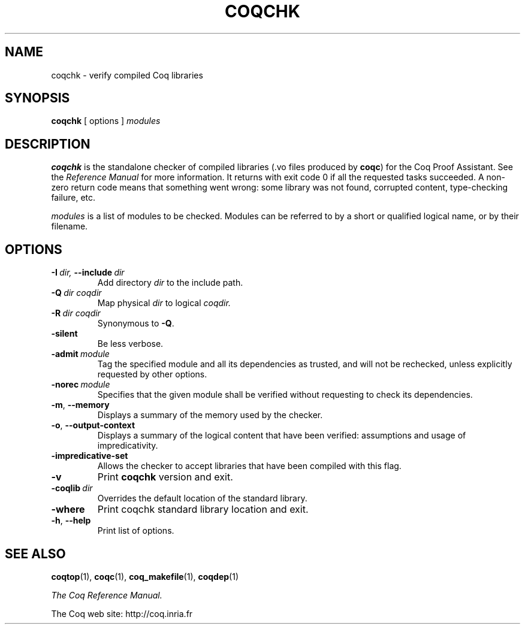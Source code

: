 .TH COQCHK 1
.
.SH NAME
coqchk \- verify compiled Coq libraries
.
.
.SH SYNOPSIS
.B coqchk
[
options
]
.I modules
.
.
.SH DESCRIPTION
.
.B coqchk
is the standalone checker of compiled libraries (.vo files produced by
.BR coqc )
for the Coq Proof Assistant.
See the
.I Reference Manual
for more information.
It returns with exit code 0 if all the requested tasks succeeded.
A non-zero return code means that something went wrong: some
library was not found, corrupted content, type-checking failure, etc.
.PP
.I modules
is a list of modules to be checked.
Modules can be referred to by a short or qualified logical name,
or by their filename.
.
.SH OPTIONS
.
.TP
.BI \-I \ dir, \ \-\-include \ dir
Add directory
.I dir
to the include path.
.
.TP
.BI \-Q \ dir\ coqdir
Map physical
.I dir
to logical
.I coqdir.
.
.TP
.BI \-R \ dir\ coqdir
Synonymous to
.BR \-Q .
.
.TP
.B \-silent
Be less verbose.
.
.TP
.BI \-admit \ module
Tag the specified module and all its dependencies as trusted, and will
not be rechecked, unless explicitly requested by other options.
.
.TP
.BI \-norec \ module
Specifies that the given module shall be verified without requesting
to check its dependencies.
.
.TP
.BR \-m ,\  \-\-memory
Displays a summary of the memory used by the checker.
.
.TP
.BR \-o ,\  \-\-output\-context
Displays a summary of the logical content that have been
verified: assumptions and usage of impredicativity.
.
.TP
.B \-impredicative\-set
Allows the checker to accept libraries that have been compiled with
this flag.
.
.TP
.B \-v
Print
.B coqchk
version and exit.
.
.TP
.BI \-coqlib \ dir
Overrides the default location of the standard library.
.
.TP
.B \-where
Print coqchk standard library location and exit.
.
.TP
.BR \-h ,\  \-\-help
Print list of options.
.
.SH SEE ALSO
.
.BR coqtop (1),
.BR coqc (1),
.BR coq_makefile (1),
.BR coqdep (1)
.PP
.I
The Coq Reference Manual.
.PP
The Coq web site: http://coq.inria.fr

